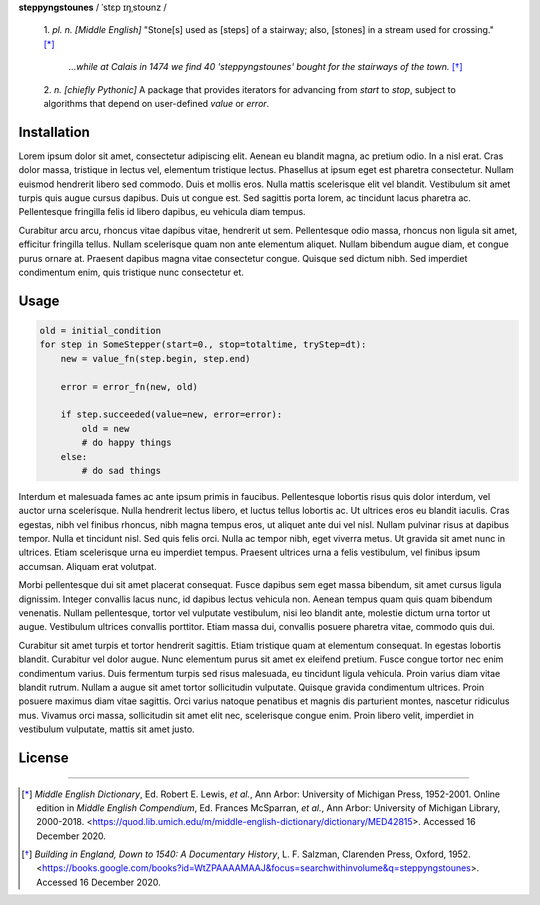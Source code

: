 **steppyngstounes** / ˈstɛp ɪŋˌstoʊnz /

  1.  *pl. n.* *[Middle English]* "Stone[s] used as [steps] of a stairway;
  also, [stones] in a stream used for crossing."  [*]_
  
      *...while at Calais in 1474 we find 40 'steppyngstounes' bought for
      the stairways of the town.* [*]_

  
  2.  *n.* *[chiefly Pythonic]* A package that provides iterators for
  advancing from `start` to `stop`, subject to algorithms that depend on
  user-defined `value` or `error`.

Installation
============

Lorem ipsum dolor sit amet, consectetur adipiscing elit.  Aenean eu blandit
magna, ac pretium odio.  In a nisl erat.  Cras dolor massa, tristique in
lectus vel, elementum tristique lectus.  Phasellus at ipsum eget est
pharetra consectetur.  Nullam euismod hendrerit libero sed commodo.  Duis
et mollis eros.  Nulla mattis scelerisque elit vel blandit.  Vestibulum sit
amet turpis quis augue cursus dapibus.  Duis ut congue est.  Sed sagittis
porta lorem, ac tincidunt lacus pharetra ac.  Pellentesque fringilla felis
id libero dapibus, eu vehicula diam tempus.

Curabitur arcu arcu, rhoncus vitae dapibus vitae, hendrerit ut sem.
Pellentesque odio massa, rhoncus non ligula sit amet, efficitur fringilla
tellus.  Nullam scelerisque quam non ante elementum aliquet.  Nullam
bibendum augue diam, et congue purus ornare at.  Praesent dapibus magna
vitae consectetur congue.  Quisque sed dictum nibh.  Sed imperdiet
condimentum enim, quis tristique nunc consectetur et.

Usage
============

.. code-block:: python

   old = initial_condition
   for step in SomeStepper(start=0., stop=totaltime, tryStep=dt):
       new = value_fn(step.begin, step.end)

       error = error_fn(new, old)

       if step.succeeded(value=new, error=error):
           old = new
           # do happy things
       else:
           # do sad things

Interdum et malesuada fames ac ante ipsum primis in faucibus.  Pellentesque
lobortis risus quis dolor interdum, vel auctor urna scelerisque.  Nulla
hendrerit lectus libero, et luctus tellus lobortis ac.  Ut ultrices eros eu
blandit iaculis.  Cras egestas, nibh vel finibus rhoncus, nibh magna tempus
eros, ut aliquet ante dui vel nisl.  Nullam pulvinar risus at dapibus
tempor.  Nulla et tincidunt nisl.  Sed quis felis orci.  Nulla ac tempor
nibh, eget viverra metus.  Ut gravida sit amet nunc in ultrices.  Etiam
scelerisque urna eu imperdiet tempus.  Praesent ultrices urna a felis
vestibulum, vel finibus ipsum accumsan.  Aliquam erat volutpat.

Morbi pellentesque dui sit amet placerat consequat.  Fusce dapibus sem eget
massa bibendum, sit amet cursus ligula dignissim.  Integer convallis lacus
nunc, id dapibus lectus vehicula non.  Aenean tempus quam quis quam
bibendum venenatis.  Nullam pellentesque, tortor vel vulputate vestibulum,
nisi leo blandit ante, molestie dictum urna tortor ut augue.  Vestibulum
ultrices convallis porttitor.  Etiam massa dui, convallis posuere pharetra
vitae, commodo quis dui.

Curabitur sit amet turpis et tortor hendrerit sagittis.  Etiam tristique
quam at elementum consequat.  In egestas lobortis blandit.  Curabitur vel
dolor augue.  Nunc elementum purus sit amet ex eleifend pretium.  Fusce
congue tortor nec enim condimentum varius.  Duis fermentum turpis sed risus
malesuada, eu tincidunt ligula vehicula.  Proin varius diam vitae blandit
rutrum.  Nullam a augue sit amet tortor sollicitudin vulputate.  Quisque
gravida condimentum ultrices.  Proin posuere maximus diam vitae sagittis.
Orci varius natoque penatibus et magnis dis parturient montes, nascetur
ridiculus mus.  Vivamus orci massa, sollicitudin sit amet elit nec,
scelerisque congue enim.  Proin libero velit, imperdiet in vestibulum
vulputate, mattis sit amet justo.

License
============

----

.. [*] *Middle English Dictionary*,
    Ed.  Robert E. Lewis, *et al.*,
    Ann Arbor: University of Michigan Press, 1952-2001.
    Online edition in *Middle English Compendium*,
    Ed.  Frances McSparran, *et al.*,
    Ann Arbor: University of Michigan Library, 2000-2018.
    <https://quod.lib.umich.edu/m/middle-english-dictionary/dictionary/MED42815>.
    Accessed 16 December 2020.

.. [*] *Building in England, Down to 1540: A Documentary History*,
    L. F. Salzman, Clarenden Press, Oxford, 1952.
    <https://books.google.com/books?id=WtZPAAAAMAAJ&focus=searchwithinvolume&q=steppyngstounes>.
    Accessed 16 December 2020.
